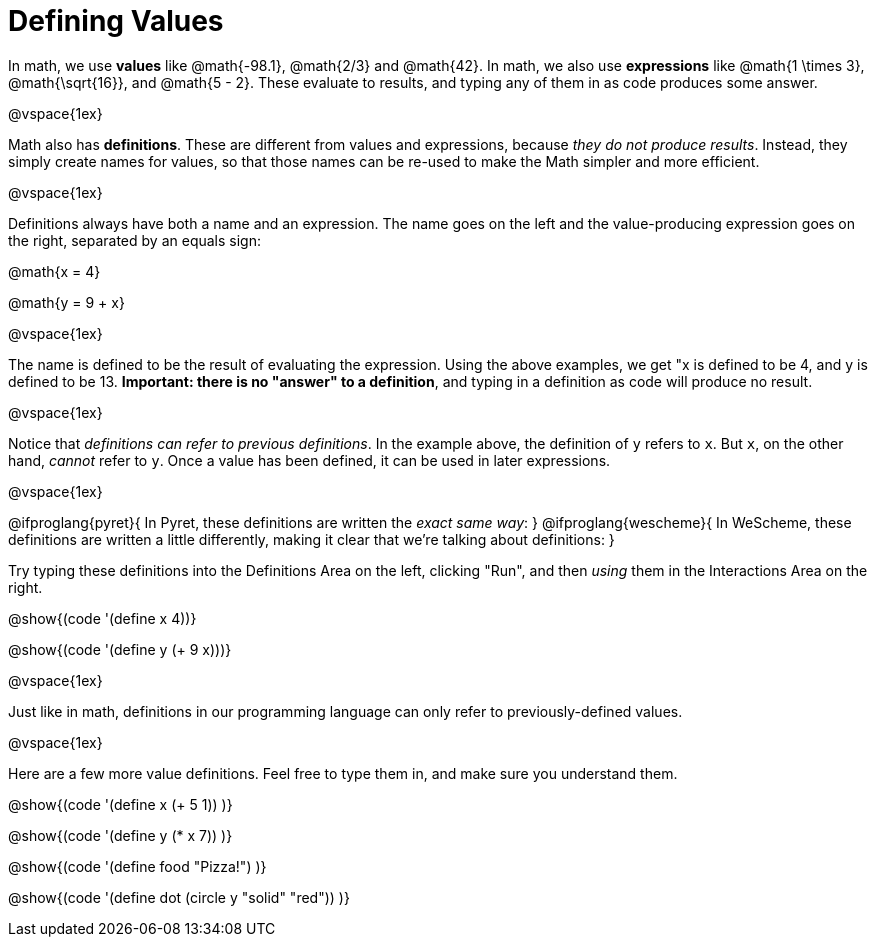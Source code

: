 = Defining Values

In math, we use *values* like @math{-98.1}, @math{2/3} and @math{42}. In math, we also use *expressions* like @math{1 \times 3}, @math{\sqrt{16}}, and @math{5 - 2}. These evaluate to results, and typing any of them in as code produces some answer.

@vspace{1ex}

Math also has *definitions*. These are different from values and expressions, because __they do not produce results__. Instead, they simply create names for values, so that those names can be re-used to make the Math simpler and more efficient.

@vspace{1ex}

Definitions always have both a name and an expression. The name goes on the left and the value-producing expression goes on the right, separated by an equals sign:

@math{x = 4}

@math{y = 9 + x}

@vspace{1ex}

The name is defined to be the result of evaluating the expression. Using the above examples, we get "x is defined to be 4, and y is defined to be 13. **Important: there is no "answer" to a definition**, and typing in a definition as code will produce no result.

@vspace{1ex}

Notice that __definitions can refer to previous definitions__. In the example above, the definition of `y` refers to `x`. But `x`, on the other hand, _cannot_ refer to `y`. Once a value has been defined, it can be used in later expressions.

@vspace{1ex}

@ifproglang{pyret}{
In Pyret, these definitions are written the __exact same way__:
}
@ifproglang{wescheme}{
In WeScheme, these definitions are written a little differently, making it clear that we're talking about definitions:
}

Try typing these definitions into the Definitions Area on the left, clicking "Run", and then _using_ them in the Interactions Area on the right.

@show{(code '(define x 4))}

@show{(code '(define y (+ 9 x)))}

@vspace{1ex}

Just like in math, definitions in our programming language can only refer to previously-defined values.

@vspace{1ex}

Here are a few more value definitions. Feel free to type them in, and make sure you understand them.

@show{(code '(define x (+ 5 1)) )}

@show{(code '(define y (* x 7)) )}

@show{(code '(define food "Pizza!") )}

@show{(code '(define dot (circle y "solid" "red")) )}
